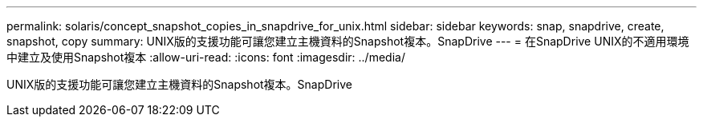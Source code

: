 ---
permalink: solaris/concept_snapshot_copies_in_snapdrive_for_unix.html 
sidebar: sidebar 
keywords: snap, snapdrive, create, snapshot, copy 
summary: UNIX版的支援功能可讓您建立主機資料的Snapshot複本。SnapDrive 
---
= 在SnapDrive UNIX的不適用環境中建立及使用Snapshot複本
:allow-uri-read: 
:icons: font
:imagesdir: ../media/


[role="lead"]
UNIX版的支援功能可讓您建立主機資料的Snapshot複本。SnapDrive
